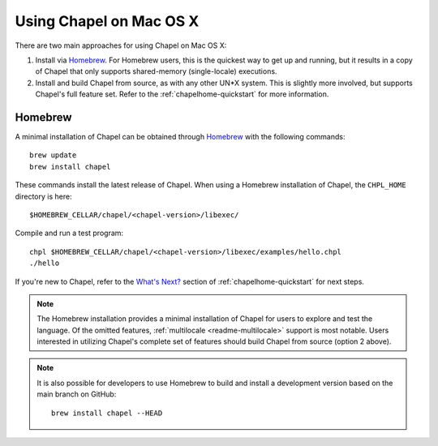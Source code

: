 .. _readme-macosx:

========================
Using Chapel on Mac OS X
========================

There are two main approaches for using Chapel on Mac OS X:

1) Install via Homebrew_.  For Homebrew users, this is the
   quickest way to get up and running, but it results in a copy of
   Chapel that only supports shared-memory (single-locale) executions.

2) Install and build Chapel from source, as with any other UN*X
   system.  This is slightly more involved, but supports Chapel's full
   feature set.  Refer to the :ref:`chapelhome-quickstart` for more
   information.

--------
Homebrew
--------

A minimal installation of Chapel can be obtained through Homebrew_ with the
following commands::

    brew update
    brew install chapel

These commands install the latest release of Chapel.  When using a
Homebrew installation of Chapel, the ``CHPL_HOME`` directory is here::

    $HOMEBREW_CELLAR/chapel/<chapel-version>/libexec/

Compile and run a test program::

    chpl $HOMEBREW_CELLAR/chapel/<chapel-version>/libexec/examples/hello.chpl
    ./hello

If you're new to Chapel, refer to the `What's Next?
<https://chapel-lang.org/docs/usingchapel/QUICKSTART.html#what-s-next>`_
section of :ref:`chapelhome-quickstart` for next steps.
    
.. note::

   The Homebrew installation provides a minimal installation of Chapel
   for users to explore and test the language.  Of the omitted
   features, :ref:`multilocale <readme-multilocale>` support is most
   notable.  Users interested in utilizing Chapel's complete set of
   features should build Chapel from source (option 2 above).

.. note::

   It is also possible for developers to use Homebrew to build and
   install a development version based on the main branch on
   GitHub::

    brew install chapel --HEAD


.. _Homebrew: https://brew.sh/
